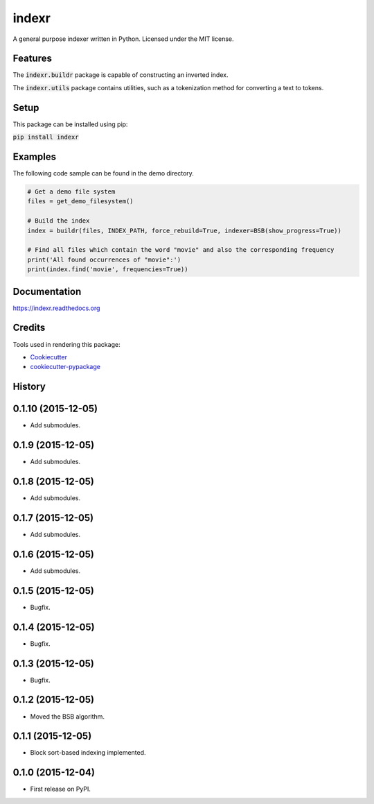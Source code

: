 ===============================
indexr
===============================

.. image:: https://img.shields.io/pypi/v/indexr.svg
        :target: https://pypi.python.org/pypi/indexr

.. image:: https://img.shields.io/travis/kevin91nl/indexr.svg
        :target: https://travis-ci.org/kevin91nl/indexr

.. image:: https://readthedocs.org/projects/indexr/badge/
        :target: https://readthedocs.org/projects/indexr/
        :alt: Documentation Status


A general purpose indexer written in Python. Licensed under the MIT license.

Features
--------
The :code:`indexr.buildr` package is capable of constructing an inverted index.

The :code:`indexr.utils` package contains utilities, such as a tokenization method for converting a text to tokens.

Setup
-----
This package can be installed using pip:

:code:`pip install indexr`

Examples
--------
The following code sample can be found in the demo directory.


.. code-block:: python

    # Get a demo file system
    files = get_demo_filesystem()

    # Build the index
    index = buildr(files, INDEX_PATH, force_rebuild=True, indexer=BSB(show_progress=True))

    # Find all files which contain the word "movie" and also the corresponding frequency
    print('All found occurrences of "movie":')
    print(index.find('movie', frequencies=True))


Documentation
-------------
https://indexr.readthedocs.org

Credits
-------

Tools used in rendering this package:

*  Cookiecutter_
*  `cookiecutter-pypackage`_

.. _Cookiecutter: https://github.com/audreyr/cookiecutter
.. _`cookiecutter-pypackage`: https://github.com/audreyr/cookiecutter-pypackage




History
-------
0.1.10 (2015-12-05)
---------------------

* Add submodules.

0.1.9 (2015-12-05)
---------------------

* Add submodules.

0.1.8 (2015-12-05)
---------------------

* Add submodules.

0.1.7 (2015-12-05)
---------------------

* Add submodules.

0.1.6 (2015-12-05)
---------------------

* Add submodules.

0.1.5 (2015-12-05)
---------------------

* Bugfix.

0.1.4 (2015-12-05)
---------------------

* Bugfix.

0.1.3 (2015-12-05)
---------------------

* Bugfix.

0.1.2 (2015-12-05)
---------------------

* Moved the BSB algorithm.

0.1.1 (2015-12-05)
---------------------

* Block sort-based indexing implemented.

0.1.0 (2015-12-04)
---------------------

* First release on PyPI.


